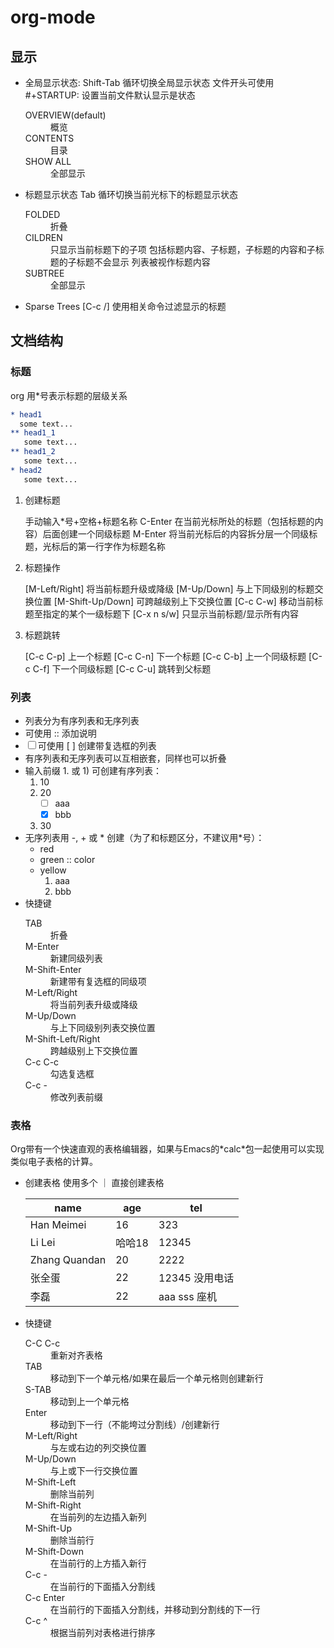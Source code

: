 #+STARTUP: CONTENT
* org-mode
** 显示
   - 全局显示状态:
     Shift-Tab 循环切换全局显示状态
     文件开头可使用 #+STARTUP: 设置当前文件默认显示是状态
     + OVERVIEW(default) :: 概览
     + CONTENTS :: 目录
     + SHOW ALL :: 全部显示
   - 标题显示状态
     Tab 循环切换当前光标下的标题显示状态
     + FOLDED :: 折叠
     + CILDREN :: 只显示当前标题下的子项
                  包括标题内容、子标题，子标题的内容和子标题的子标题不会显示
                  列表被视作标题内容
     + SUBTREE :: 全部显示
   - Sparse Trees
     [C-c /] 使用相关命令过滤显示的标题
** 文档结构
*** 标题
    org 用*号表示标题的层级关系
    #+begin_src org
    * head1
      some text...
    ** head1_1
       some text...
    ** head1_2
       some text...
    * head2
       some text...
    #+end_src
**** 创建标题
     手动输入*号+空格+标题名称
     C-Enter 在当前光标所处的标题（包括标题的内容）后面创建一个同级标题
     M-Enter 将当前光标后的内容拆分层一个同级标题，光标后的第一行字作为标题名称
**** 标题操作
     [M-Left/Right] 将当前标题升级或降级
     [M-Up/Down] 与上下同级别的标题交换位置
     [M-Shift-Up/Down] 可跨越级别上下交换位置
     [C-c C-w] 移动当前标题至指定的某个一级标题下
     [C-x n s/w] 只显示当前标题/显示所有内容
**** 标题跳转
     [C-c C-p]    上一个标题
     [C-c C-n]    下一个标题
     [C-c C-b]    上一个同级标题
     [C-c C-f]    下一个同级标题
     [C-c C-u]    跳转到父标题
*** 列表
    + 列表分为有序列表和无序列表
    + 可使用 :: 添加说明
    + [ ] 可使用 [ ] 创建带复选框的列表
    + 有序列表和无序列表可以互相嵌套，同样也可以折叠
    + 输入前缀 1. 或 1) 可创建有序列表：
      1. 10
      2. 20
         - [ ] aaa
         - [X] bbb
      3. 30
    + 无序列表用 -, + 或 * 创建（为了和标题区分，不建议用*号）：
      - red
      - green :: color
      - yellow
        1) aaa
        2) bbb
    + 快捷键
      - TAB :: 折叠
      - M-Enter :: 新建同级列表
      - M-Shift-Enter :: 新建带有复选框的同级项
      - M-Left/Right :: 将当前列表升级或降级
      - M-Up/Down :: 与上下同级别列表交换位置
      - M-Shift-Left/Right :: 跨越级别上下交换位置
      - C-c C-c :: 勾选复选框
      - C-c - :: 修改列表前缀
*** 表格
    Org带有一个快速直观的表格编辑器，如果与Emacs的*calc*包一起使用可以实现类似电子表格的计算。
    + 创建表格
      使用多个 ｜ 直接创建表格
      | name          |    age |               tel |
      |---------------+--------+-------------------|
      | Han Meimei    |     16 |               323 |
      | Li Lei        | 哈哈18 |             12345 |
      | Zhang Quandan |     20 |              2222 |
      | 张全蛋        |     22 | 12345    没用电话 |
      | 李磊          |     22 |      aaa sss 座机 |
    + 快捷键
      - C-C C-c :: 重新对齐表格
      - TAB :: 移动到下一个单元格/如果在最后一个单元格则创建新行
      - S-TAB :: 移动到上一个单元格
      - Enter :: 移动到下一行（不能垮过分割线）/创建新行
      - M-Left/Right :: 与左或右边的列交换位置
      - M-Up/Down :: 与上或下一行交换位置 
      - M-Shift-Left :: 删除当前列
      - M-Shift-Right :: 在当前列的左边插入新列
      - M-Shift-Up :: 删除当前行
      - M-Shift-Down :: 在当前行的上方插入新行
      - C-c - :: 在当前行的下面插入分割线
      - C-c Enter :: 在当前行的下面插入分割线，并移动到分割线的下一行
      - C-c ^ :: 根据当前列对表格进行排序
